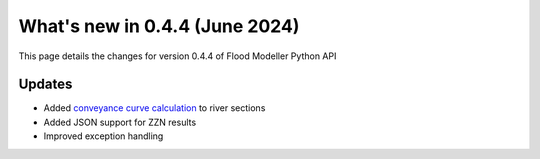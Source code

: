 **************************************
What's new in 0.4.4 (June 2024)
**************************************

This page details the changes for version 0.4.4 of Flood Modeller Python API


Updates
--------------
- Added `conveyance curve calculation <https://api.floodmodeller.com/api/user_guide/dat.html#conveyance-curves>`__ to river sections
- Added JSON support for ZZN results
- Improved exception handling